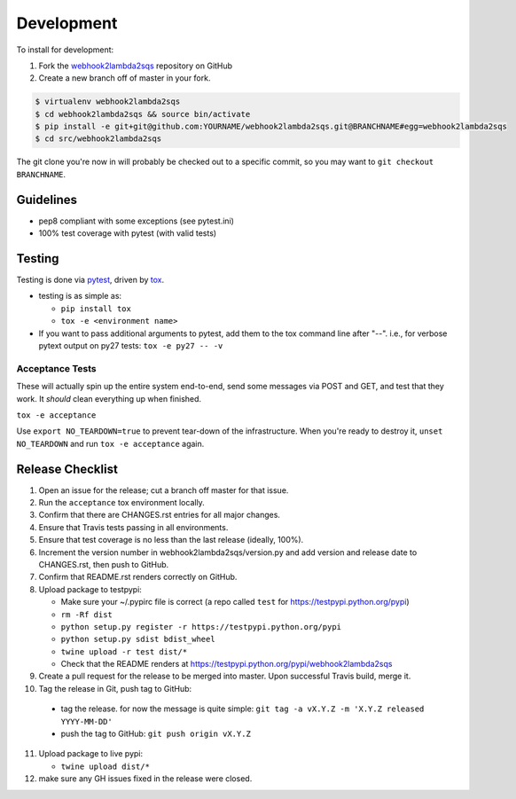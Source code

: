 .. _development:

Development
===========

To install for development:

1. Fork the `webhook2lambda2sqs <https://github.com/jantman/webhook2lambda2sqs>`_ repository on GitHub
2. Create a new branch off of master in your fork.

.. code-block:: bash

    $ virtualenv webhook2lambda2sqs
    $ cd webhook2lambda2sqs && source bin/activate
    $ pip install -e git+git@github.com:YOURNAME/webhook2lambda2sqs.git@BRANCHNAME#egg=webhook2lambda2sqs
    $ cd src/webhook2lambda2sqs

The git clone you're now in will probably be checked out to a specific commit,
so you may want to ``git checkout BRANCHNAME``.

Guidelines
----------

* pep8 compliant with some exceptions (see pytest.ini)
* 100% test coverage with pytest (with valid tests)

Testing
-------

Testing is done via `pytest <http://pytest.org/latest/>`_, driven by `tox <http://tox.testrun.org/>`_.

* testing is as simple as:

  * ``pip install tox``
  * ``tox -e <environment name>``

* If you want to pass additional arguments to pytest, add them to the tox command line after "--". i.e., for verbose pytext output on py27 tests: ``tox -e py27 -- -v``

Acceptance Tests
++++++++++++++++

These will actually spin up the entire system end-to-end, send some messages via
POST and GET, and test that they work. It *should* clean everything up when finished.

``tox -e acceptance``

Use ``export NO_TEARDOWN=true`` to prevent tear-down of the infrastructure. When you're ready to
destroy it, ``unset NO_TEARDOWN`` and run ``tox -e acceptance`` again.

Release Checklist
-----------------

1. Open an issue for the release; cut a branch off master for that issue.
2. Run the ``acceptance`` tox environment locally.
3. Confirm that there are CHANGES.rst entries for all major changes.
4. Ensure that Travis tests passing in all environments.
5. Ensure that test coverage is no less than the last release (ideally, 100%).
6. Increment the version number in webhook2lambda2sqs/version.py and add version and release date to CHANGES.rst, then push to GitHub.
7. Confirm that README.rst renders correctly on GitHub.
8. Upload package to testpypi:

   * Make sure your ~/.pypirc file is correct (a repo called ``test`` for https://testpypi.python.org/pypi)
   * ``rm -Rf dist``
   * ``python setup.py register -r https://testpypi.python.org/pypi``
   * ``python setup.py sdist bdist_wheel``
   * ``twine upload -r test dist/*``
   * Check that the README renders at https://testpypi.python.org/pypi/webhook2lambda2sqs

9. Create a pull request for the release to be merged into master. Upon successful Travis build, merge it.
10. Tag the release in Git, push tag to GitHub:

   * tag the release. for now the message is quite simple: ``git tag -a vX.Y.Z -m 'X.Y.Z released YYYY-MM-DD'``
   * push the tag to GitHub: ``git push origin vX.Y.Z``

11. Upload package to live pypi:

    * ``twine upload dist/*``

12. make sure any GH issues fixed in the release were closed.
